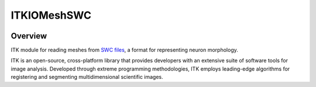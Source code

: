 ITKIOMeshSWC
=================================

.. image:: https://github.com/InsightSoftwareConsortium/ITKIOMeshSWC/actions/workflows/build-test-package.yml/badge.svg
    :target: https://github.com/InsightSoftwareConsortium/ITKIOMeshSWC/actions/workflows/build-test-package.yml
    :alt: Build Status

.. image:: https://img.shields.io/pypi/v/itk-iomeshswc.svg
    :target: https://pypi.python.org/pypi/itk-iomeshswc
    :alt: PyPI Version

.. image:: https://img.shields.io/badge/License-Apache%202.0-blue.svg
    :target: https://github.com/InsightSoftwareConsortium/ITKIOMeshSWC/blob/main/LICENSE
    :alt: License

Overview
--------

ITK module for reading meshes from `SWC files <https://swc-specification.readthedocs.io/en/latest/>`_, a format for representing neuron morphology.

ITK is an open-source, cross-platform library that provides developers with an extensive suite of software tools for image analysis. Developed through extreme programming methodologies, ITK employs leading-edge algorithms for registering and segmenting multidimensional scientific images.
